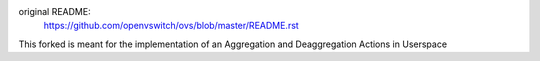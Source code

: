 original README:
    https://github.com/openvswitch/ovs/blob/master/README.rst

This forked is meant for the implementation of an Aggregation and Deaggregation Actions in Userspace
